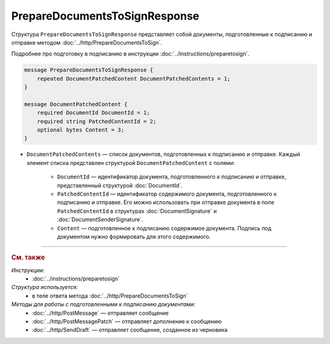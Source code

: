 PrepareDocumentsToSignResponse
==============================

Структура ``PrepareDocumentsToSignResponse`` представляет собой документы, подготовленные к подписанию и отправке методом :doc:`../http/PrepareDocumentsToSign`.

Подробнее про подготовку в подписанию в инструкции :doc:`../instructions/preparetosign`.

.. code-block:: protobuf

    message PrepareDocumentsToSignResponse {
        repeated DocumentPatchedContent DocumentPatchedContents = 1;
    }

    message DocumentPatchedContent {
        required DocumentId DocumentId = 1;
        required string PatchedContentId = 2;
        optional bytes Content = 3;
    }

- ``DocumentPatchedContents`` — список документов, подготовленных к подписанию и отправке. Каждый элемент списка представлен структурой ``DocumentPatchedContent`` с полями:

	- ``DocumentId`` — идентификатор документа, подготовленного к подписанию и отправке, представленный структурой :doc:`DocumentId`.
	- ``PatchedContentId`` — идентификатор содержимого документа, подготовленного к подписанию и отправке. Его можно использовать при отправке документа в поле ``PatchedContentId`` в структурах :doc:`DocumentSignature` и :doc:`DocumentSenderSignature`.
	- ``Content`` — подготовленное к подписанию содержимое документа. Подпись под документом нужно формировать для этого содержимого.

----

.. rubric:: См. также

*Инструкции:*
	- :doc:`../instructions/preparetosign`

*Структура используется:*
	- в теле ответа метода :doc:`../http/PrepareDocumentsToSign`

*Методы для работы с подготовленными к подписанию документами:*
	- :doc:`../http/PostMessage` — отправляет сообщение
	- :doc:`../http/PostMessagePatch` — отправляет дополнение к сообщению
	- :doc:`../http/SendDraft` — отправляет сообщение, созданное из черновика